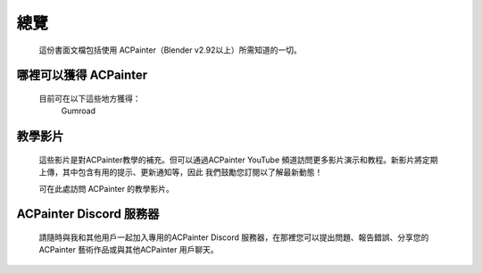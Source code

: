 總覽
====

    這份書面文檔包括使用 ACPainter（Blender v2.92以上）所需知道的一切。

哪裡可以獲得 ACPainter
----------------------
    目前可在以下這些地方獲得：
        Gumroad

教學影片
--------
    這些影片是對ACPainter教學的補充。但可以通過ACPainter YouTube 頻道訪問更多影片演示和教程。新影片將定期上傳，其中包含有用的提示、更新通知等，因此
    我們鼓勵您訂閱以了解最新動態！

    可在此處訪問 ACPainter 的教學影片。


ACPainter Discord 服務器
------------------------
    請隨時與我和其他用戶一起加入專用的ACPainter Discord 服務器，在那裡您可以提出問題、報告錯誤、分享您的ACPainter 藝術作品或與其他ACPainter 用戶聊天。
